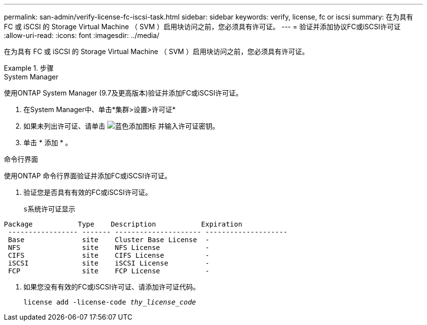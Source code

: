 ---
permalink: san-admin/verify-license-fc-iscsi-task.html 
sidebar: sidebar 
keywords: verify, license, fc or iscsi 
summary: 在为具有 FC 或 iSCSI 的 Storage Virtual Machine （ SVM ）启用块访问之前，您必须具有许可证。 
---
= 验证并添加协议FC或iSCSI许可证
:allow-uri-read: 
:icons: font
:imagesdir: ../media/


[role="lead"]
在为具有 FC 或 iSCSI 的 Storage Virtual Machine （ SVM ）启用块访问之前，您必须具有许可证。

.步骤
[role="tabbed-block"]
====
.System Manager
--
使用ONTAP System Manager (9.7及更高版本)验证并添加FC或iSCSI许可证。

. 在System Manager中、单击*集群>设置>许可证*
. 如果未列出许可证、请单击 image:icon_add_blue_bg.png["蓝色添加图标"] 并输入许可证密钥。
. 单击 * 添加 * 。


--
.命令行界面
--
使用ONTAP 命令行界面验证并添加FC或iSCSI许可证。

. 验证您是否具有有效的FC或iSCSI许可证。
+
`s系统许可证显示`



[listing]
----

Package           Type    Description           Expiration
 ----------------- ------- --------------------- --------------------
 Base              site    Cluster Base License  -
 NFS               site    NFS License           -
 CIFS              site    CIFS License          -
 iSCSI             site    iSCSI License         -
 FCP               site    FCP License           -
----
. 如果您没有有效的FC或iSCSI许可证、请添加许可证代码。
+
`license add -license-code _thy_license_code_`



--
====